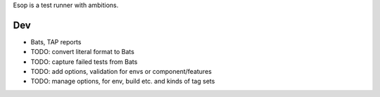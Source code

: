 Esop is a test runner with ambitions.

Dev
---
- Bats, TAP reports
- TODO: convert literal format to Bats
- TODO: capture failed tests from Bats
- TODO: add options, validation for envs or component/features
- TODO: manage options, for env, build etc. and kinds of tag sets

